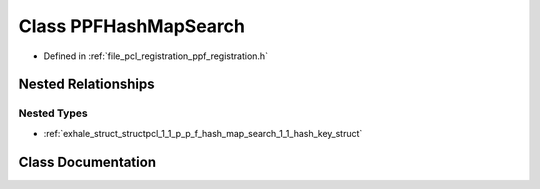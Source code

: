 .. _exhale_class_classpcl_1_1_p_p_f_hash_map_search:

Class PPFHashMapSearch
======================

- Defined in :ref:`file_pcl_registration_ppf_registration.h`


Nested Relationships
--------------------


Nested Types
************

- :ref:`exhale_struct_structpcl_1_1_p_p_f_hash_map_search_1_1_hash_key_struct`


Class Documentation
-------------------


.. doxygenclass:: pcl::PPFHashMapSearch
   :members:
   :protected-members:
   :undoc-members: